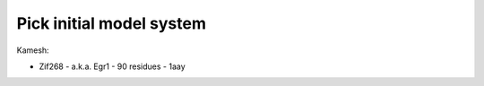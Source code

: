 *************************
Pick initial model system
*************************

Kamesh:

- Zif268
  - a.k.a. Egr1
  - 90 residues
  - 1aay

